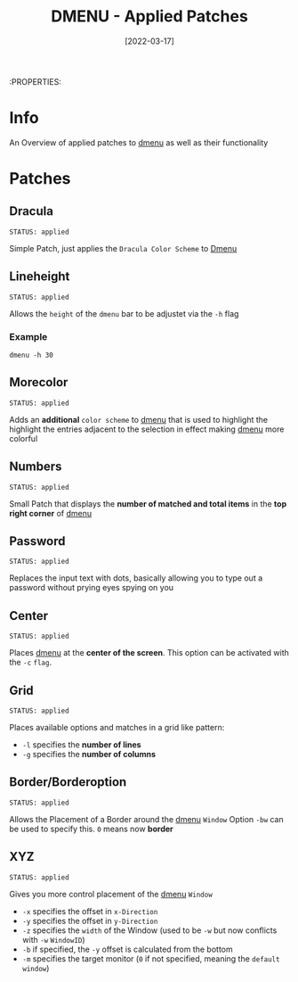 #+TITLE: DMENU - Applied Patches
#+DATE:  [2022-03-17] 

:PROPERTIES:

* Info

An Overview of applied patches to [[id:0f0a3583-1efc-495b-b621-602382d9aba6][dmenu]] as well as their functionality

* Patches

** Dracula
: STATUS: applied

Simple Patch, just applies the ~Dracula Color Scheme~ to [[id:0f0a3583-1efc-495b-b621-602382d9aba6][Dmenu]]

** Lineheight
: STATUS: applied

Allows the ~height~ of the ~dmenu~ bar to be adjustet via the =-h= flag

*** Example

#+begin_src shell
  dmenu -h 30
#+end_src

** Morecolor
: STATUS: applied

Adds an *additional* ~color scheme~ to [[id:0f0a3583-1efc-495b-b621-602382d9aba6][dmenu]] that is used to highlight the highlight the entries adjacent to the selection in effect making [[id:0f0a3583-1efc-495b-b621-602382d9aba6][dmenu]] more colorful

** Numbers
: STATUS: applied

Small Patch that displays the *number of matched and total items* in the *top right corner* of [[id:0f0a3583-1efc-495b-b621-602382d9aba6][dmenu]] 

** Password
: STATUS: applied

Replaces the input text with dots, basically allowing you to type out a password without prying eyes spying on you

** Center
: STATUS: applied

Places [[id:0f0a3583-1efc-495b-b621-602382d9aba6][dmenu]] at the *center of the screen*. This option can be activated with the =-c= ~flag~.

** Grid
: STATUS: applied

Places available options and matches in a grid like pattern:
+ =-l= specifies the *number of lines*
+ =-g= specifies the *number of columns*

** Border/Borderoption
: STATUS: applied

Allows the Placement of a Border around the [[id:0f0a3583-1efc-495b-b621-602382d9aba6][dmenu]] ~Window~
Option =-bw= can be used to specify this. =0= means now *border*

** XYZ
: STATUS: applied

Gives you more control placement of the [[id:0f0a3583-1efc-495b-b621-602382d9aba6][dmenu]] ~Window~
+ =-x= specifies the offset in ~x-Direction~
+ =-y= specifies the offset in ~y-Direction~
+ =-z= specifies the ~width~ of the Window (used to be =-w= but now conflicts with =-w= ~WindowID~)
+ =-b= if specified, the =-y= offset is calculated from the bottom
+ =-m= specifies the target monitor (=0= if not specified, meaning the ~default window~)
